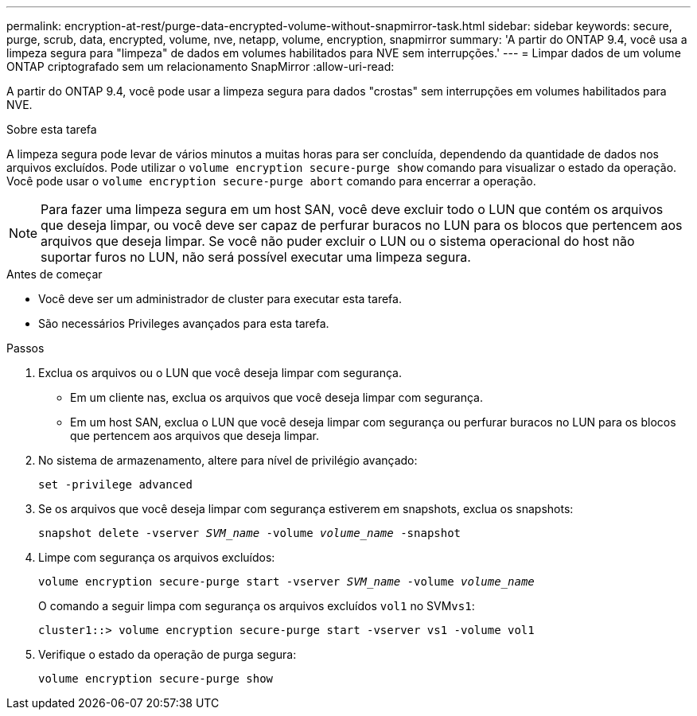 ---
permalink: encryption-at-rest/purge-data-encrypted-volume-without-snapmirror-task.html 
sidebar: sidebar 
keywords: secure, purge, scrub, data, encrypted, volume, nve, netapp, volume, encryption, snapmirror 
summary: 'A partir do ONTAP 9.4, você usa a limpeza segura para "limpeza" de dados em volumes habilitados para NVE sem interrupções.' 
---
= Limpar dados de um volume ONTAP criptografado sem um relacionamento SnapMirror
:allow-uri-read: 


[role="lead"]
A partir do ONTAP 9.4, você pode usar a limpeza segura para dados "crostas" sem interrupções em volumes habilitados para NVE.

.Sobre esta tarefa
A limpeza segura pode levar de vários minutos a muitas horas para ser concluída, dependendo da quantidade de dados nos arquivos excluídos. Pode utilizar o `volume encryption secure-purge show` comando para visualizar o estado da operação. Você pode usar o `volume encryption secure-purge abort` comando para encerrar a operação.


NOTE: Para fazer uma limpeza segura em um host SAN, você deve excluir todo o LUN que contém os arquivos que deseja limpar, ou você deve ser capaz de perfurar buracos no LUN para os blocos que pertencem aos arquivos que deseja limpar. Se você não puder excluir o LUN ou o sistema operacional do host não suportar furos no LUN, não será possível executar uma limpeza segura.

.Antes de começar
* Você deve ser um administrador de cluster para executar esta tarefa.
* São necessários Privileges avançados para esta tarefa.


.Passos
. Exclua os arquivos ou o LUN que você deseja limpar com segurança.
+
** Em um cliente nas, exclua os arquivos que você deseja limpar com segurança.
** Em um host SAN, exclua o LUN que você deseja limpar com segurança ou perfurar buracos no LUN para os blocos que pertencem aos arquivos que deseja limpar.


. No sistema de armazenamento, altere para nível de privilégio avançado:
+
`set -privilege advanced`

. Se os arquivos que você deseja limpar com segurança estiverem em snapshots, exclua os snapshots:
+
`snapshot delete -vserver _SVM_name_ -volume _volume_name_ -snapshot`

. Limpe com segurança os arquivos excluídos:
+
`volume encryption secure-purge start -vserver _SVM_name_ -volume _volume_name_`

+
O comando a seguir limpa com segurança os arquivos excluídos `vol1` no SVM``vs1``:

+
[listing]
----
cluster1::> volume encryption secure-purge start -vserver vs1 -volume vol1
----
. Verifique o estado da operação de purga segura:
+
`volume encryption secure-purge show`


